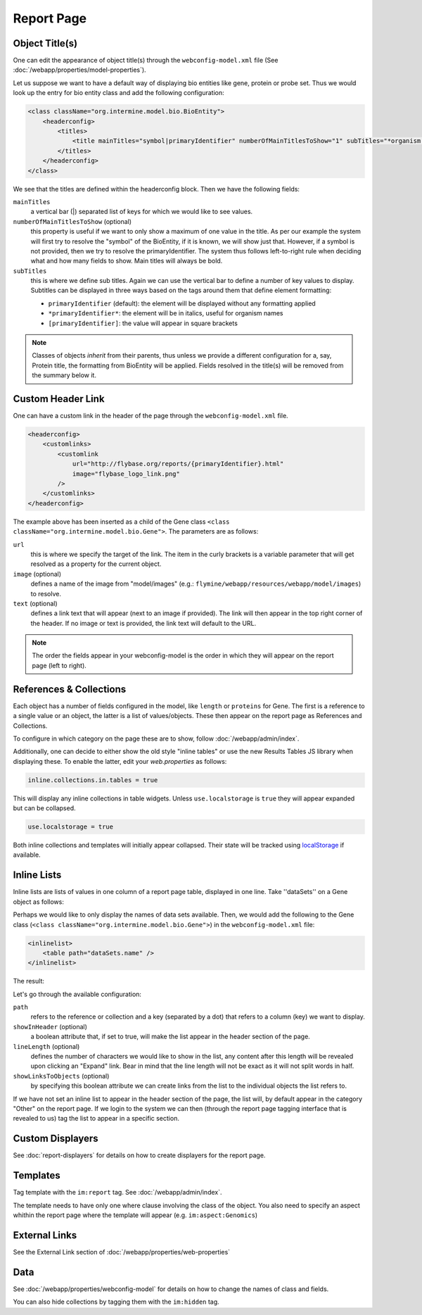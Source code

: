 .. index:: report page, config

Report Page
===========

Object Title(s)
---------------

One can edit the appearance of object title(s) through the ``webconfig-model.xml`` file (See :doc:`/webapp/properties/model-properties`).

Let us suppose we want to have a default way of displaying bio entities like gene, protein or probe set. Thus we would look up the entry for bio entity class and add the following configuration:

.. code-block:: xml

    <class className="org.intermine.model.bio.BioEntity">
        <headerconfig>
            <titles>
                <title mainTitles="symbol|primaryIdentifier" numberOfMainTitlesToShow="1" subTitles="*organism.shortName*" />
            </titles>
        </headerconfig>
    </class>

.. image:: img/Screenshot4.jpg

We see that the titles are defined within the headerconfig block. Then we have the following fields:

``mainTitles``
    a vertical bar (|) separated list of keys for which we would like to see values.
``numberOfMainTitlesToShow`` (optional)
    this property is useful if we want to only show a maximum of one value in the title. As per our example the system will first try to resolve the "symbol" of the BioEntity, if it is known, we will show just that. However, if a symbol is not provided, then we try to resolve the primaryIdentifier. The system thus follows left-to-right rule when deciding what and how many fields to show. Main titles will always be bold.
``subTitles``
    this is where we define sub titles. Again we can use the vertical bar to define a number of key values to display. Subtitles can be displayed in three ways based on the tags around them that define element formatting:
    
    * ``primaryIdentifier`` (default): the element will be displayed without any formatting applied
    * ``*primaryIdentifier*``: the element will be in italics, useful for organism names
    * ``[primaryIdentifier]``: the value will appear in square brackets

.. note::

     Classes of objects *inherit* from their parents, thus unless we provide a different configuration for a, say, Protein title, the formatting from BioEntity will be applied. Fields resolved in the title(s) will be removed from the summary below it.

Custom Header Link
------------------

One can have a custom link in the header of the page through the ``webconfig-model.xml`` file.

.. code-block:: xml

    <headerconfig>
        <customlinks>
            <customlink
                url="http://flybase.org/reports/{primaryIdentifier}.html"
                image="flybase_logo_link.png"
            />
        </customlinks>
    </headerconfig>

.. image:: img/Screenshot4.jpg

The example above has been inserted as a child of the Gene class ``<class className="org.intermine.model.bio.Gene">``. The parameters are as follows:
 
``url``
    this is where we specify the target of the link. The item in the curly brackets is a variable parameter that will get resolved as a property for the current object.
``image`` (optional)
    defines a name of the image from "model/images" (e.g.: ``flymine/webapp/resources/webapp/model/images``) to resolve.
``text`` (optional)
    defines a link text that will appear (next to an image if provided). The link will then appear in the top right corner of the header. If no image or text is provided, the link text will default to the URL.

.. note:: 

 The order the fields appear in your webconfig-model is the order in which they will appear on the report page (left to right).
 

References & Collections
------------------------

Each object has a number of fields configured in the model, like ``length`` or ``proteins`` for Gene. The first is a reference to a single value or an object, the latter is a list of values/objects. These then appear on the report page as References and Collections.

To configure in which category on the page these are to show, follow :doc:`/webapp/admin/index`.

Additionally, one can decide to either show the old style "inline tables" or use the new Results Tables JS library when displaying these. To enable the latter, edit your `web.properties` as follows:

.. code-block:: properties

    inline.collections.in.tables = true
    
This will display any inline collections in table widgets. Unless ``use.localstorage`` is ``true`` they will appear expanded but can be collapsed.

.. code-block:: properties

    use.localstorage = true

Both inline collections and templates will initially appear collapsed. Their state will be tracked using `localStorage <http://diveintohtml5.info/storage.html>`_ if available.

Inline Lists
------------

Inline lists are lists of values in one column of a report page table, displayed in one line. Take ''dataSets'' on a Gene object as follows:

.. image:: img/Screenshot.jpg

Perhaps we would like to only display the names of data sets available. Then, we would add the following to the Gene class (``<class className="org.intermine.model.bio.Gene">``) in the ``webconfig-model.xml`` file:

.. code-block:: xml

    <inlinelist>
        <table path="dataSets.name" />
    </inlinelist>

The result:

.. image:: img/Screenshot2.jpg

Let's go through the available configuration:

``path``
    refers to the reference or collection and a key (separated by a dot) that refers to a column (key) we want to display.
``showInHeader`` (optional)
    a boolean attribute that, if set to true, will make the list appear in the header section of the page.
``lineLength`` (optional)
    defines the number of characters we would like to show in the list, any content after this length will be revealed upon clicking an "Expand" link. Bear in mind that the line length will not be exact as it will not split words in half.
``showLinksToObjects`` (optional)
    by specifying this boolean attribute we can create links from the list to the individual objects the list refers to.

If we have not set an inline list to appear in the header section of the page, the list will, by default appear in the category "Other" on the report page. If we login to the system we can then (through the report page tagging interface that is revealed to us) tag the list to appear in a specific section.

Custom Displayers
-----------------

See :doc:`report-displayers` for details on how to create displayers for the report page.

Templates
---------

Tag template with the ``im:report`` tag. See :doc:`/webapp/admin/index`.

The template needs to have only one where clause involving the class of the object. 
You also need to specify an aspect whithin the report page where the template will appear (e.g. ``im:aspect:Genomics``)

External Links
--------------

See the External Link section of :doc:`/webapp/properties/web-properties`

Data
----

See :doc:`/webapp/properties/webconfig-model` for details on how to change the names of class and fields.

You can also hide collections by tagging them with the ``im:hidden`` tag.

